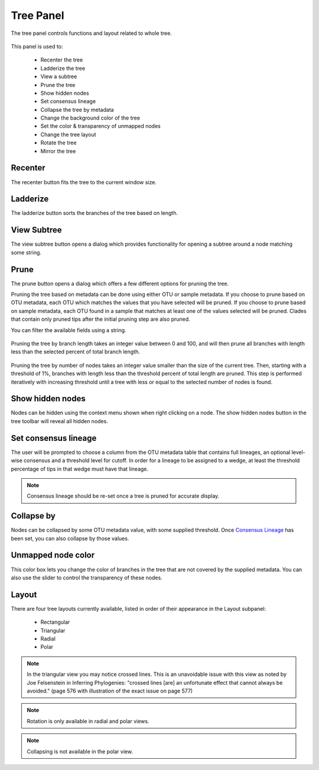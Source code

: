 .. _tree_panel:

**********
Tree Panel
**********
The tree panel controls functions and layout related to whole tree. 

.. figure::  _images/tree_panel.png
   :align:   center

This panel is used to:
  
  *  Recenter the tree
  *  Ladderize the tree
  *  View a subtree
  *  Prune the tree
  *  Show hidden nodes
  *  Set consensus lineage
  *  Collapse the tree by metadata
  *  Change the background color of the tree
  *  Set the color & transparency of unmapped nodes
  *  Change the tree layout
  *  Rotate the tree
  *  Mirror the tree

Recenter
--------
The recenter button fits the tree to the current window size.

Ladderize
---------
The ladderize button sorts the branches of the tree based on length.

View Subtree
------------
The view subtree button opens a dialog which provides functionality for opening a subtree around a node matching some string.

.. figure::  _images/subtree_dialog.png
   :align:   center

Prune
-----
The prune button opens a dialog which offers a few different options for pruning the tree.

Pruning the tree based on metadata can be done using either OTU or sample metadata. If you choose to prune based on OTU metadata, each OTU which matches the values that you have selected will be pruned. If you choose to prune based on sample metadata, each OTU found in a sample that matches at least one of the values selected will be pruned. Clades that contain only pruned tips after the initial pruning step are also pruned.

You can filter the available fields using a string.

.. figure::  _images/prune_metadata.png
   :align:   center 


Pruning the tree by branch length takes an integer value between 0 and 100, and will then prune all branches with length less than the selected percent of total branch length.

.. figure::  _images/prune_branch_length.png
   :align:   center


Pruning the tree by number of nodes takes an integer value smaller than the size of the current tree. Then, starting with a threshold of 1%, branches with length less than the threshold percent of total length are pruned. This step is performed iteratively with increasing threshold until a tree with less or equal to the selected number of nodes is found.

.. figure::  _images/prune_number_nodes.png
   :align:   center

Show hidden nodes
-----------------
Nodes can be hidden using the context menu shown when right clicking on a node. The show hidden nodes button in the tree toolbar will reveal all hidden nodes.

.. _Consensus Lineage:

Set consensus lineage
---------------------
The user will be prompted to choose a column from the OTU metadata table that contains full lineages, an optional level-wise consensus and a threshold level for cutoff. In order for a lineage to be assigned to a wedge, at least the threshold percentage of tips in that wedge must have that lineage.

.. figure::  _images/consensus_lineage.png
   :align:   center

.. note:: Consensus lineage should be re-set once a tree is pruned for accurate display.

Collapse by
-----------
Nodes can be collapsed by some OTU metadata value, with some supplied threshold. Once `Consensus Lineage`_ has been set, you can also collapse by those values. 

Unmapped node color
-------------------
This color box lets you change the color of branches in the tree that are not covered by the supplied metadata. You can also use the slider to control the transparency of these nodes.

Layout
------
There are four tree layouts currently available, listed in order of their appearance in the Layout subpanel:

  *  Rectangular
  *  Triangular
  *  Radial
  *  Polar

.. figure::  _images/layout.png
   :align:   center

.. note:: In the triangular view you may notice crossed lines. This is an unavoidable issue with this view as noted by Joe Felsenstein in Inferring Phylogenies: "crossed lines [are] an unfortunate effect that cannot always be avoided." (page 576 with illustration of the exact issue on page 577)

.. note:: Rotation is only available in radial and polar views.

.. note:: Collapsing is not available in the polar view.